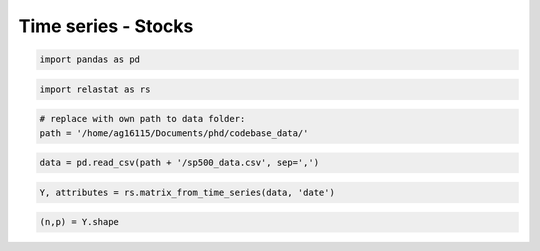 Time series - Stocks
=====================
.. code:: ipython3

    import pandas as pd

.. code:: ipython3

    import relastat as rs


.. code:: ipython3

    # replace with own path to data folder:
    path = '/home/ag16115/Documents/phd/codebase_data/'

.. code:: ipython3

    data = pd.read_csv(path + '/sp500_data.csv', sep=',')

.. code:: ipython3

    Y, attributes = rs.matrix_from_time_series(data, 'date')

.. code:: ipython3

    (n,p) = Y.shape